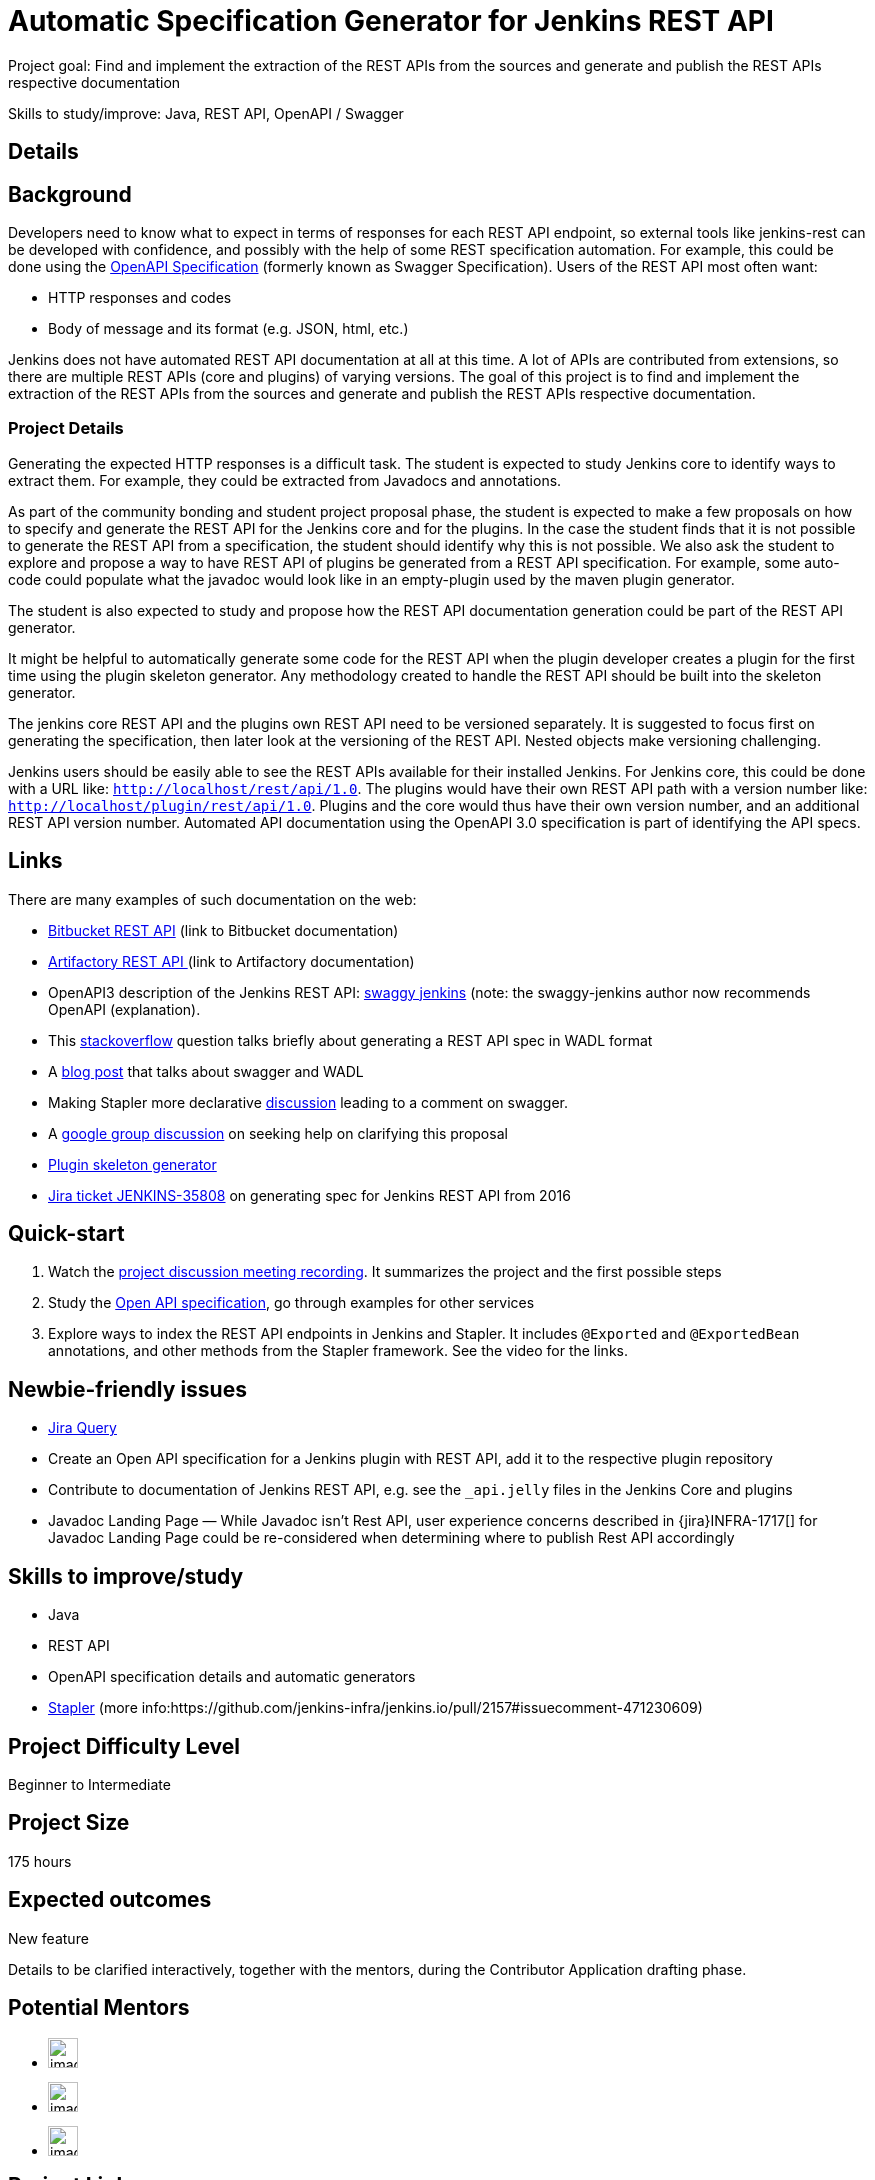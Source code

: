 = Automatic Specification Generator for Jenkins REST API

Project goal: Find and implement the extraction of the REST APIs from the sources and generate and publish the REST APIs respective documentation

Skills to study/improve: Java, REST API, OpenAPI / Swagger

== Details 
== Background
Developers need to know what to expect in terms of responses for each REST API endpoint, so external tools like jenkins-rest can be developed with confidence, and possibly with the help of some REST specification automation.
For example, this could be done using the link:https://www.openapis.org/[OpenAPI Specification] (formerly known as Swagger Specification).
Users of the REST API most often want:

* HTTP responses and codes
* Body of message and its format (e.g. JSON, html, etc.)

Jenkins does not have automated REST API documentation at all at this time.
A lot of APIs are contributed from extensions, so there are multiple REST APIs (core and plugins) of varying versions.
The goal of this project is to find and implement the extraction of the REST APIs from the sources and generate and publish the REST APIs respective documentation.

=== Project Details
Generating the expected HTTP responses is a difficult task.
The student is expected to study Jenkins core to identify ways to extract them.
For example, they could be extracted from Javadocs and annotations.

As part of the community bonding and student project proposal phase, the student is expected to make a few proposals on how to specify and generate the REST API for the Jenkins core and for the plugins.
In the case the student finds that it is not possible to generate the REST API from a specification, the student should identify why this is not possible.
We also ask the student to explore and propose a way to have REST API of plugins be generated from a REST API specification.
For example, some auto-code could populate what the javadoc would look like in an empty-plugin used by the maven plugin generator.

The student is also expected to study and propose how the REST API documentation generation could be part of the REST API generator.

It might be helpful to automatically generate some code for the REST API when the plugin developer creates a plugin for the first time using the plugin skeleton generator.
Any methodology created to handle the REST API should be built into the skeleton generator.

The jenkins core REST API and the plugins own REST API need to be versioned separately.
It is suggested to focus first on generating the specification, then later look at the versioning of the REST API.
Nested objects make versioning challenging.

Jenkins users should be easily able to see the REST APIs available for their installed Jenkins.
For Jenkins core, this could be done with a URL like:  `http://localhost/rest/api/1.0`.
The plugins would have their own REST API path with a version number like: `http://localhost/plugin/rest/api/1.0`.
Plugins and the core would thus have their own version number, and an additional REST API version number.  Automated API documentation using the OpenAPI 3.0 specification is part of identifying the API specs.

== Links
There are many examples of such documentation on the web:

* link:https://docs.atlassian.com/bitbucket-server/rest/5.15.0/bitbucket-rest.html?utm_source=%2Fstatic%2Frest%2Fbitbucket-server%2Flatest%2Fbitbucket-rest.html&utm_medium=301[Bitbucket REST API] (link to Bitbucket documentation)
* link:https://www.jfrog.com/confluence/display/RTF/Artifactory+REST+API[Artifactory REST API ](link to Artifactory documentation)
* OpenAPI3 description of the Jenkins REST API: link:https://github.com/cliffano/swaggy-jenkins[swaggy jenkins] (note: the swaggy-jenkins author now recommends OpenAPI (explanation).
* This link:https://stackoverflow.com/questions/12405911/how-can-i-generate-wadl-for-rest-services[stackoverflow] question talks briefly about generating a REST API spec in WADL format
* A link:https://swagger.io/blog/api-development/getting-started-with-swagger-i-what-is-swagger/[blog post] that talks about swagger and WADL
* Making Stapler more declarative link:https://groups.google.com/d/msg/jenkinsci-dev/UrVVT8wbHIE/_1O35oU4AgAJ[discussion] leading to a comment on swagger.
* A link:https://groups.google.com/forum/#!topic/jenkinsci-dev/mYeM5qA6tGM[google group discussion] on seeking help on clarifying this proposal
* link:https://github.com/jenkinsci/maven-hpi-plugin[Plugin skeleton generator]
* link:https://issues.jenkins.io/browse/JENKINS-35808[Jira ticket JENKINS-35808] on generating spec for Jenkins REST API from 2016

== Quick-start

1. Watch the link:https://www.youtube.com/watch?v=06E1usE6j1Q[project discussion meeting recording].
   It summarizes the project and the first possible steps
2. Study the link:https://swagger.io/docs/specification/about/[Open API specification],
   go through examples for other services
3. Explore ways to index the REST API endpoints in Jenkins and Stapler.
   It includes `@Exported` and `@ExportedBean` annotations, and other methods from the Stapler framework.
   See the video for the links.

== Newbie-friendly issues

* link:https://issues.jenkins.io/issues/?jql=project%20%3D%20JENKINS%20AND%20status%20in%20(Open%2C%20%22In%20Progress%22%2C%20Reopened)%20AND%20labels%20%3D%20newbie-friendly%20and%20labels%20%3D%20REST[Jira Query]
* Create an Open API specification for a Jenkins plugin with REST API,
  add it to the respective plugin repository
* Contribute to documentation of Jenkins REST API, e.g. see the `_api.jelly` files in the Jenkins Core and plugins
* Javadoc Landing Page — While Javadoc isn’t Rest API, user experience concerns described in {jira}INFRA-1717[] for Javadoc Landing Page could be re-considered when determining where to publish Rest API accordingly

== Skills to improve/study
* Java
* REST API
* OpenAPI specification details and automatic generators
* link:http://github.com/stapler/[Stapler] (more info:https://github.com/jenkins-infra/jenkins.io/pull/2157#issuecomment-471230609)


== Project Difficulty Level

Beginner to Intermediate

== Project Size

175 hours

== Expected outcomes

New feature

Details to be clarified interactively, together with the mentors, during the Contributor Application drafting phase. 

== Potential Mentors
[.avatar]
* image:images:ROOT:avatars/[,width=30,height=30] 
* image:images:ROOT:avatars/[,width=30,height=30] 
* image:images:ROOT:avatars/[,width=30,height=30] 

== Project Links
* image:https://img.shields.io/badge/gitter%20-%20join_chat%20-%20light_green?link=https%3A%2F%2Fapp.gitter.im%2F%23%2Froom%2F%23jenkinsci_gsoc-sig%3Agitter.im[Static Badge]
* https://www.jenkins.io/projects/gsoc/#office-hours[Meetings]
* https://docs.google.com/document/d/1CYzV_w5SrA-npXEMwTkJ4E2QyJdd2cJm7eDpwhg4XPk[Project idea draft]

== Organization Links 
* xref:gsoc:index.adoc[Jenkins GSoC page] - documentation, application guidelines
* xref:community:ROOT:index.adoc[Participate and contribute to Jenkins] - landing page for newcomer contributors
* https://issues.jenkins.io/issues/?jql=project%20%3D%20JENKINS%20AND%20status%20in%20(Open%2C%20%22In%20Progress%22%2C%20Reopened)%20AND%20labels%20%3D%20newbie-friendly%20[Newbie-friendly issues] - list of organization-wide newbie-friendly issues (use them if there is no links in the project idea)
> xref:gsoc/2021/project-ideas[Go back to other GSoC 2021 project ideas]